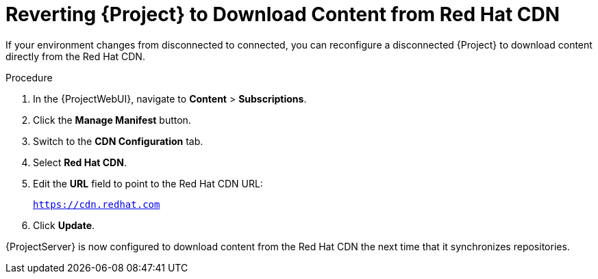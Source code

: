 [id="Reverting_Server_to_Download_Content_from_Red_Hat_CDN_{context}"]
= Reverting {Project} to Download Content from Red Hat CDN

If your environment changes from disconnected to connected, you can reconfigure a disconnected {Project} to download content directly from the Red Hat CDN.

.Procedure
. In the {ProjectWebUI}, navigate to *Content* > *Subscriptions*.
. Click the *Manage Manifest* button.
. Switch to the *CDN Configuration* tab.
. Select *Red Hat CDN*.
. Edit the *URL* field to point to the Red Hat CDN URL:
+
`https://cdn.redhat.com`
. Click *Update*.

{ProjectServer} is now configured to download content from the Red Hat CDN the next time that it synchronizes repositories.
